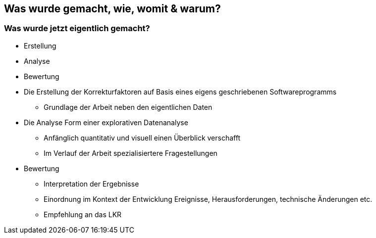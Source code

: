 == Was wurde gemacht, wie, womit & warum?




=== Was wurde jetzt eigentlich gemacht?

[%step]
* Erstellung

[%step]
* Analyse

[%step]
* Bewertung


[.notes]
--
* Die Erstellung der Korrekturfaktoren auf Basis eines eigens geschriebenen Softwareprogramms
** Grundlage der Arbeit neben den eigentlichen Daten
* Die Analyse Form einer explorativen Datenanalyse
** Anfänglich quantitativ und visuell einen Überblick verschafft
** Im Verlauf der Arbeit spezialisiertere Fragestellungen
* Bewertung
** Interpretation der Ergebnisse
** Einordnung im Kontext der Entwicklung Ereignisse, Herausforderungen, technische Änderungen etc.
** Empfehlung an das LKR
--





